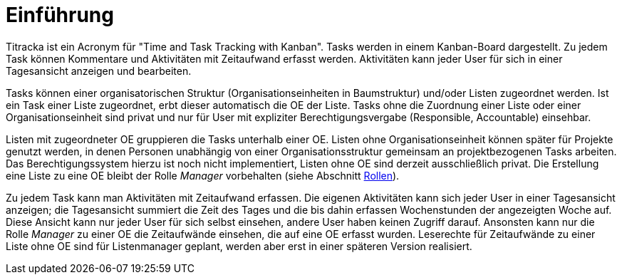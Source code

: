 = Einführung

Titracka ist ein Acronym für "Time and Task Tracking with Kanban". Tasks
werden in einem Kanban-Board dargestellt. Zu jedem Task können Kommentare und
Aktivitäten mit Zeitaufwand erfasst werden. Aktivitäten kann jeder User für
sich  in einer Tagesansicht anzeigen und bearbeiten.

Tasks können einer organisatorischen Struktur (Organisationseinheiten in
Baumstruktur) und/oder Listen zugeordnet werden. Ist ein Task einer Liste
zugeordnet, erbt dieser automatisch die OE der Liste. Tasks ohne die Zuordnung
einer Liste oder einer Organisationseinheit sind privat und nur für User mit
expliziter Berechtigungsvergabe (Responsible, Accountable) einsehbar.

Listen mit zugeordneter OE gruppieren die Tasks unterhalb einer OE. Listen
ohne Organisationseinheit können später für Projekte genutzt werden, in denen
Personen unabhängig von einer Organisationsstruktur gemeinsam an
projektbezogenen Tasks arbeiten. Das Berechtigungssystem hierzu ist noch nicht
implementiert, Listen ohne OE sind derzeit ausschließlich privat. Die
Erstellung eine Liste zu eine OE bleibt der Rolle _Manager_ vorbehalten (siehe
Abschnitt <<authorities-roles,Rollen>>).

Zu jedem Task kann man Aktivitäten mit Zeitaufwand erfassen. Die eigenen
Aktivitäten kann sich jeder User in einer Tagesansicht anzeigen; die
Tagesansicht summiert die Zeit des Tages und die bis dahin erfassen
Wochenstunden der angezeigten Woche auf. Diese Ansicht kann nur jeder User für
sich selbst einsehen, andere User haben keinen Zugriff darauf. Ansonsten kann
nur die Rolle _Manager_ zu einer OE die Zeitaufwände einsehen, die auf eine OE
erfasst wurden. Leserechte für Zeitaufwände zu einer Liste ohne OE sind für
Listenmanager geplant, werden aber erst in einer späteren Version realisiert.
